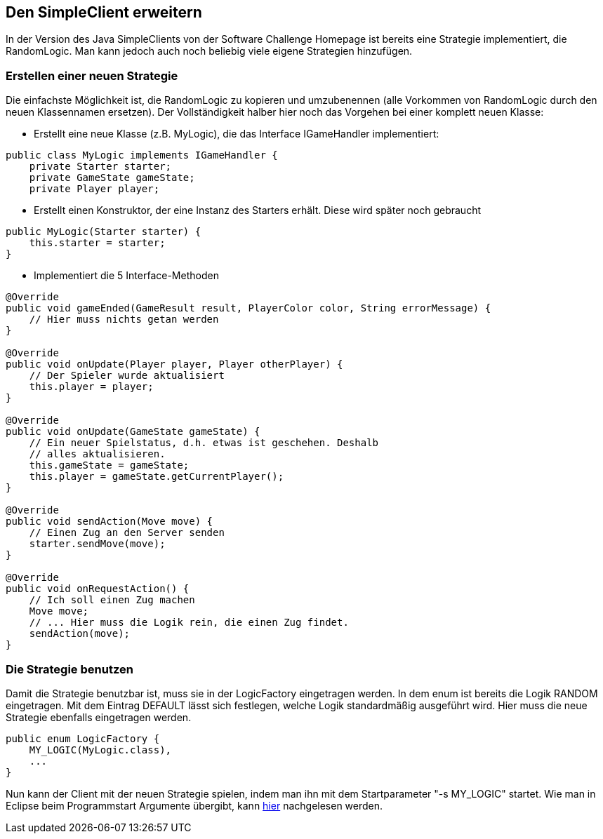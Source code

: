 == Den SimpleClient erweitern

In der Version des Java SimpleClients von der Software Challenge
Homepage ist bereits eine Strategie implementiert, die
RandomLogic. Man kann jedoch auch noch beliebig viele eigene
Strategien hinzufügen.

[[erstellen-einer-neuen-strategie]]
=== Erstellen einer neuen Strategie

Die einfachste Möglichkeit ist, die RandomLogic zu kopieren und
umzubenennen (alle Vorkommen von RandomLogic durch den neuen
Klassennamen ersetzen). Der Vollständigkeit halber hier noch das
Vorgehen bei einer komplett neuen Klasse:

* Erstellt eine neue Klasse (z.B. MyLogic), die das Interface
IGameHandler implementiert:

[source,java]
----
public class MyLogic implements IGameHandler {
    private Starter starter;
    private GameState gameState;
    private Player player;
----

* Erstellt einen Konstruktor, der eine Instanz des Starters erhält.
Diese wird später noch gebraucht

[source,java]
----
public MyLogic(Starter starter) {
    this.starter = starter;
}
----

* Implementiert die 5 Interface-Methoden

[source,java]
----
@Override
public void gameEnded(GameResult result, PlayerColor color, String errorMessage) {
    // Hier muss nichts getan werden
}

@Override
public void onUpdate(Player player, Player otherPlayer) {
    // Der Spieler wurde aktualisiert
    this.player = player;
}

@Override
public void onUpdate(GameState gameState) {
    // Ein neuer Spielstatus, d.h. etwas ist geschehen. Deshalb
    // alles aktualisieren.
    this.gameState = gameState;
    this.player = gameState.getCurrentPlayer();
}

@Override
public void sendAction(Move move) {
    // Einen Zug an den Server senden
    starter.sendMove(move);
}

@Override
public void onRequestAction() {
    // Ich soll einen Zug machen
    Move move;
    // ... Hier muss die Logik rein, die einen Zug findet.
    sendAction(move);
}
----

[[die-strategie-benutzen]]
=== Die Strategie benutzen

Damit die Strategie benutzbar ist, muss sie in der LogicFactory
eingetragen werden. In dem enum ist bereits die Logik RANDOM
eingetragen. Mit dem Eintrag DEFAULT lässt sich festlegen, welche Logik
standardmäßig ausgeführt wird. Hier muss die neue Strategie ebenfalls
eingetragen werden.

[source,java]
----
public enum LogicFactory {
    MY_LOGIC(MyLogic.class),
    ...
}
----

Nun kann der Client mit der neuen Strategie spielen, indem man ihn mit
dem Startparameter "-s MY_LOGIC" startet. Wie man in Eclipse beim
Programmstart Argumente übergibt, kann <<programme-starten,hier>> nachgelesen werden.
